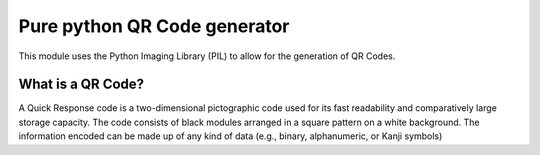 =============================
Pure python QR Code generator
=============================

This module uses the Python Imaging Library (PIL) to allow for the generation
of QR Codes.

What is a QR Code?
==================

A Quick Response code is a two-dimensional pictographic code used for its fast
readability and comparatively large storage capacity. The code consists of
black modules arranged in a square pattern on a white background. The
information encoded can be made up of any kind of data (e.g., binary,
alphanumeric, or Kanji symbols)
